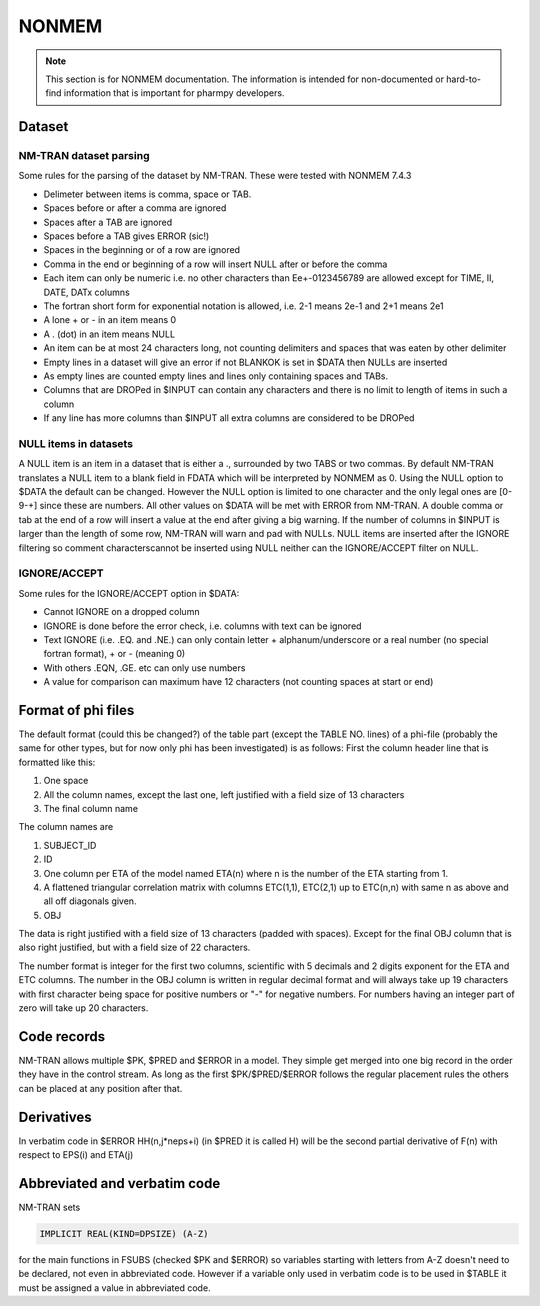 .. _NONMEM-section:

======
NONMEM
======

.. note:: This section is for NONMEM documentation. The information is intended for non-documented or hard-to-find information that is important for pharmpy developers. 


Dataset
-------

NM-TRAN dataset parsing
~~~~~~~~~~~~~~~~~~~~~~~

Some rules for the parsing of the dataset by NM-TRAN. These were tested with NONMEM 7.4.3

- Delimeter between items is comma, space or TAB.
- Spaces before or after a comma are ignored
- Spaces after a TAB are ignored
- Spaces before a TAB gives ERROR (sic!)
- Spaces in the beginning or of a row are ignored
- Comma in the end or beginning of a row will insert NULL after or before the comma
- Each item can only be numeric i.e. no other characters than Ee+-0123456789 are allowed except for TIME, II, DATE, DATx columns
- The fortran short form for exponential notation is allowed, i.e. 2-1 means 2e-1 and 2+1 means 2e1
- A lone + or - in an item means 0
- A . (dot) in an item means NULL
- An item can be at most 24 characters long, not counting delimiters and spaces that was eaten by other delimiter
- Empty lines in a dataset will give an error if not BLANKOK is set in $DATA then NULLs are inserted
- As empty lines are counted empty lines and lines only containing spaces and TABs.
- Columns that are DROPed in $INPUT can contain any characters and there is no limit to length of items in such a column
- If any line has more columns than $INPUT all extra columns are considered to be DROPed

NULL items in datasets
~~~~~~~~~~~~~~~~~~~~~~

A NULL item is an item in a dataset that is either a ., surrounded by two TABS or two commas. By default NM-TRAN translates a NULL item to a blank field in FDATA which will be interpreted by NONMEM as 0. Using the NULL option to $DATA the default can be changed. However the NULL option is limited to one character and the only legal ones are [0-9-+] since these are numbers. All other values on $DATA will be met with ERROR from NM-TRAN. A double comma or tab at the end of a row will insert a value at the end after giving a big warning. If the number of columns in $INPUT is larger than the length of some row, NM-TRAN will warn and pad with NULLs. NULL items are inserted after the IGNORE filtering so comment characterscannot be inserted using NULL neither can the IGNORE/ACCEPT filter on NULL.

IGNORE/ACCEPT
~~~~~~~~~~~~~

Some rules for the IGNORE/ACCEPT option in $DATA:

- Cannot IGNORE on a dropped column
- IGNORE is done before the error check, i.e. columns with text can be ignored
- Text IGNORE (i.e. .EQ. and .NE.) can only contain letter + alphanum/underscore or a real number (no special fortran format), + or - (meaning 0)
- With others .EQN, .GE. etc can only use numbers
- A value for comparison can maximum have 12 characters (not counting spaces at start or end)


Format of phi files
-------------------

The default format (could this be changed?) of the table part (except the TABLE NO. lines) of a phi-file (probably the same for other types, but for now only phi has been investigated) is as follows:
First the column header line that is formatted like this:

1. One space
2. All the column names, except the last one, left justified with a field size of 13 characters
3. The final column name

The column names are

1. SUBJECT_ID
2. ID
3. One column per ETA of the model named ETA(n) where n is the number of the ETA starting from 1.
4. A flattened triangular correlation matrix with columns ETC(1,1), ETC(2,1) up to ETC(n,n) with same n as above and all off diagonals given.
5. OBJ

The data is right justified with a field size of 13 characters (padded with spaces). Except for the final OBJ column that is also right justified, but with a field size of 22 characters.

The number format is integer for the first two columns, scientific with 5 decimals and 2 digits exponent for the ETA and ETC columns. The number in the OBJ column is written in regular decimal format and will always take up 19 characters with first character being space for positive numbers or "-" for negative numbers. For numbers having an integer part of zero will take up 20 characters.



Code records
------------

NM-TRAN allows multiple $PK, $PRED and $ERROR in a model. They simple get merged into one big record in the order they have in the control stream. As long as the first $PK/$PRED/$ERROR follows the regular placement rules the others can be placed at any position after that.


Derivatives
-----------

In verbatim code in $ERROR HH(n,j*neps+i) (in $PRED it is called H) will be the second partial derivative of F(n) with respect to EPS(i) and ETA(j)


Abbreviated and verbatim code
-----------------------------

NM-TRAN sets

.. code-block:: fortran

    IMPLICIT REAL(KIND=DPSIZE) (A-Z)

for the main functions in FSUBS (checked $PK and $ERROR) so variables starting with letters from A-Z doesn't need to be declared, not even in abbreviated code. However if a variable only used in verbatim code is to be used in $TABLE it must be assigned a value in abbreviated code.
